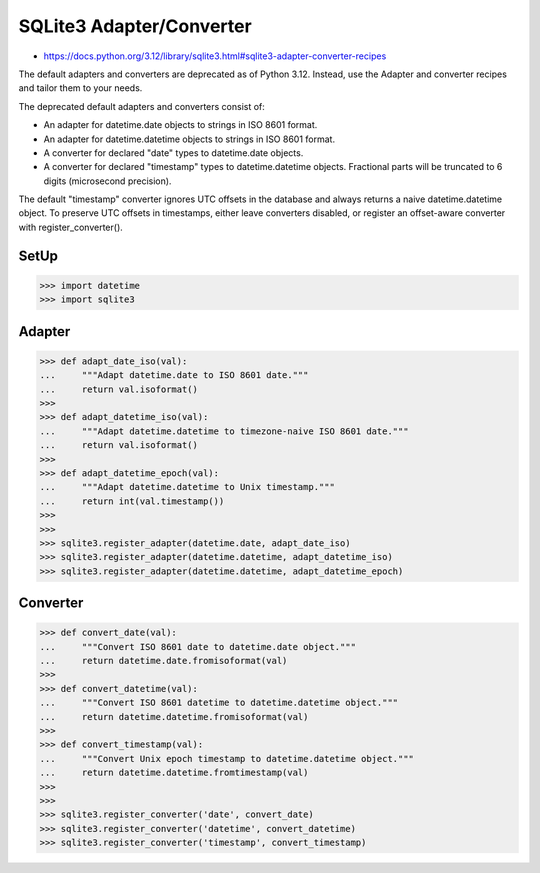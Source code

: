 SQLite3 Adapter/Converter
=========================
* https://docs.python.org/3.12/library/sqlite3.html#sqlite3-adapter-converter-recipes

The default adapters and converters are deprecated as of Python 3.12.
Instead, use the Adapter and converter recipes and tailor them to your needs.

The deprecated default adapters and converters consist of:

* An adapter for datetime.date objects to strings in ISO 8601 format.
* An adapter for datetime.datetime objects to strings in ISO 8601 format.
* A converter for declared "date" types to datetime.date objects.
* A converter for declared "timestamp" types to datetime.datetime objects. Fractional parts will be truncated to 6 digits (microsecond precision).

The default "timestamp" converter ignores UTC offsets in the database
and always returns a naive datetime.datetime object. To preserve UTC
offsets in timestamps, either leave converters disabled, or register
an offset-aware converter with register_converter().


SetUp
-----
>>> import datetime
>>> import sqlite3


Adapter
-------
>>> def adapt_date_iso(val):
...     """Adapt datetime.date to ISO 8601 date."""
...     return val.isoformat()
>>>
>>> def adapt_datetime_iso(val):
...     """Adapt datetime.datetime to timezone-naive ISO 8601 date."""
...     return val.isoformat()
>>>
>>> def adapt_datetime_epoch(val):
...     """Adapt datetime.datetime to Unix timestamp."""
...     return int(val.timestamp())
>>>
>>>
>>> sqlite3.register_adapter(datetime.date, adapt_date_iso)
>>> sqlite3.register_adapter(datetime.datetime, adapt_datetime_iso)
>>> sqlite3.register_adapter(datetime.datetime, adapt_datetime_epoch)


Converter
---------
>>> def convert_date(val):
...     """Convert ISO 8601 date to datetime.date object."""
...     return datetime.date.fromisoformat(val)
>>>
>>> def convert_datetime(val):
...     """Convert ISO 8601 datetime to datetime.datetime object."""
...     return datetime.datetime.fromisoformat(val)
>>>
>>> def convert_timestamp(val):
...     """Convert Unix epoch timestamp to datetime.datetime object."""
...     return datetime.datetime.fromtimestamp(val)
>>>
>>>
>>> sqlite3.register_converter('date', convert_date)
>>> sqlite3.register_converter('datetime', convert_datetime)
>>> sqlite3.register_converter('timestamp', convert_timestamp)
